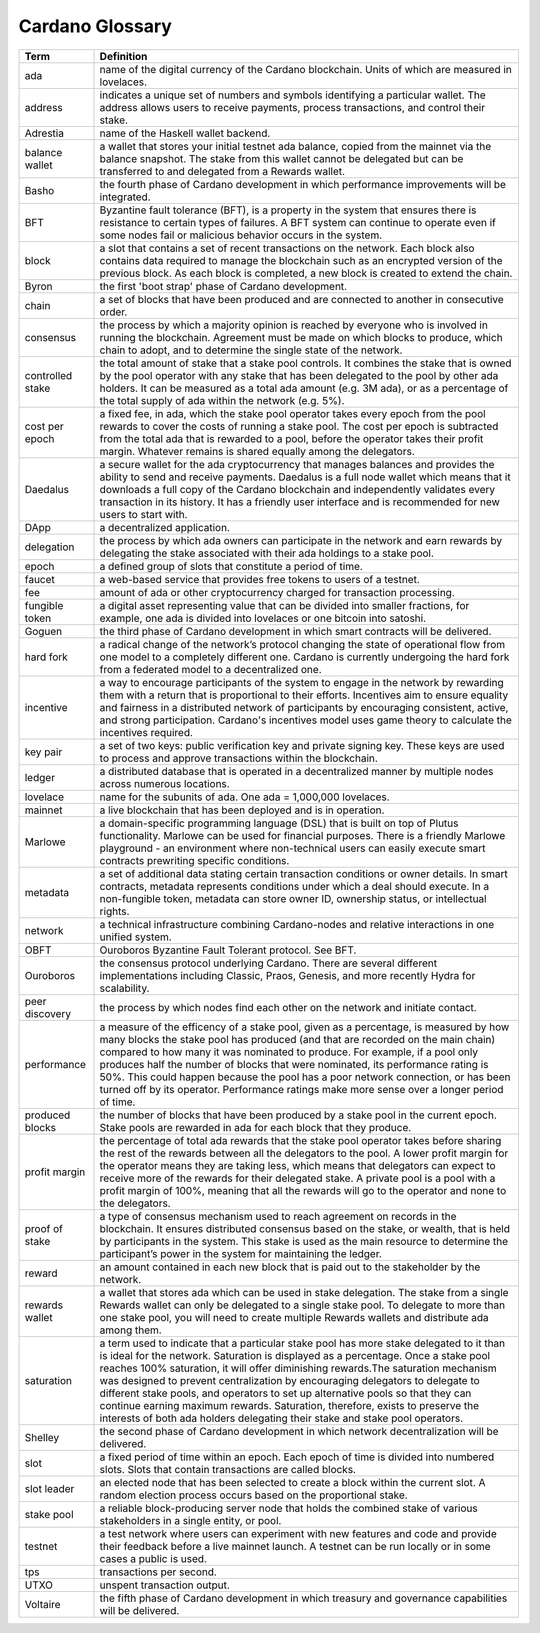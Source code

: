 Cardano Glossary
################

.. list-table::
   :widths: 15 85
   :header-rows: 1

   * - Term
     - Definition
   * - ada
     - name of the digital currency of the Cardano blockchain. Units of which are measured in lovelaces.
   * - address
     - indicates a unique set of numbers and symbols identifying a particular wallet. The address allows users to receive payments, process transactions, and control their stake.
   * - Adrestia
     - name of the Haskell wallet backend.
   * - balance wallet
     - a wallet that stores your initial testnet ada balance, copied from the mainnet via the balance snapshot. The stake from this wallet cannot be delegated but can be transferred to and delegated from a Rewards wallet.
   * - Basho
     - the fourth phase of Cardano development in which performance improvements will be integrated.
   * - BFT
     - Byzantine fault tolerance (BFT), is a property in the system that ensures there is resistance to certain types of failures. A BFT system can continue to operate even if some nodes fail or malicious behavior occurs in the system.
   * - block
     - a slot that contains a set of recent transactions on the network. Each block also contains data required to manage the blockchain such as an encrypted version of the previous block. As each block is completed, a new block is created to extend the chain.
   * - Byron
     - the first 'boot strap' phase of Cardano development.
   * - chain
     - a set of blocks that have been produced and are connected to another in consecutive order.
   * - consensus
     - the process by which a majority opinion is reached by everyone who is involved in running the blockchain. Agreement must be made on which blocks to produce, which chain to adopt, and to determine the single state of the network.
   * - controlled stake
     - the total amount of stake that a stake pool controls. It combines the stake that is owned by the pool operator with any stake that has been delegated to the pool by other ada holders. It can be measured as a total ada amount (e.g. 3M ada), or as a percentage of the total supply of ada within the network (e.g. 5%).
   * - cost per epoch
     - a fixed fee, in ada, which the stake pool operator takes every epoch from the pool rewards to cover the costs of running a stake pool. The cost per epoch is subtracted from the total ada that is rewarded to a pool, before the operator takes their profit margin. Whatever remains is shared equally among the delegators.
   * - Daedalus
     - a secure wallet for the ada cryptocurrency that manages balances and provides the ability to send and receive payments. Daedalus is a full node wallet which means that it downloads a full copy of the Cardano blockchain and independently validates every transaction in its history. It has a friendly user interface and is recommended for new users to start with.
   * - DApp
     - a decentralized application.
   * - delegation
     - the process by which ada owners can participate in the network and earn rewards by delegating the stake associated with their ada holdings to a stake pool.
   * - epoch
     - a defined group of slots that constitute a period of time.
   * - faucet
     - a web-based service that provides free tokens to users of a testnet.
   * - fee
     - amount of ada or other cryptocurrency charged for transaction processing.
   * - fungible token
     - a digital asset representing value that can be divided into smaller fractions, for example, one ada is divided into lovelaces or one bitcoin into satoshi.
   * - Goguen
     - the third phase of Cardano development in which smart contracts will be delivered.
   * - hard fork
     - a radical change of the network’s protocol changing the state of operational flow from one model to a completely different one. Cardano is currently undergoing the hard fork from a federated model to a decentralized one.
   * - incentive
     - a way to encourage participants of the system to engage in the network by rewarding them with a return that is proportional to their efforts. Incentives aim to ensure equality and fairness in a distributed network of participants by encouraging consistent, active, and strong participation. Cardano's incentives model uses game theory to calculate the incentives required.
   * - key pair
     - a set of two keys: public verification key and private signing key. These keys are used to process and approve transactions within the blockchain.
   * - ledger
     - a distributed database that is operated in a decentralized manner by multiple nodes across numerous locations.
   * - lovelace
     - name for the subunits of ada. One ada = 1,000,000 lovelaces.
   * - mainnet
     - a live blockchain that has been deployed and is in operation.
   * - Marlowe
     - a domain-specific programming language (DSL) that is built on top of Plutus functionality. Marlowe can be used for financial purposes. There is a friendly Marlowe playground - an environment where non-technical users can easily execute smart contracts prewriting specific conditions.
   * - metadata
     - a set of additional data stating certain transaction conditions or owner details. In smart contracts, metadata represents conditions under which a deal should execute. In a non-fungible token, metadata can store owner ID, ownership status, or intellectual rights.
   * - network
     - a technical infrastructure combining Cardano-nodes and relative interactions in one unified system.
   * - OBFT
     - Ouroboros Byzantine Fault Tolerant protocol. See BFT.
   * - Ouroboros
     - the consensus protocol underlying Cardano. There are several different implementations including Classic, Praos, Genesis, and more recently Hydra for scalability.
   * - peer discovery
     - the process by which nodes find each other on the network and initiate contact.
   * - performance
     - a measure of the efficency of a stake pool, given as a percentage, is measured by how many blocks the stake pool has produced (and that are recorded on the main chain) compared to how many it was nominated to produce. For example, if a pool only produces half the number of blocks that were nominated, its performance rating is 50%. This could happen because the pool has a poor network connection, or has been turned off by its operator. Performance ratings make more sense over a longer period of time.
   * - produced blocks
     - the number of blocks that have been produced by a stake pool in the current epoch. Stake pools are rewarded in ada for each block that they produce.
   * - profit margin
     - the percentage of total ada rewards that the stake pool operator takes before sharing the rest of the rewards between all the delegators to the pool. A lower profit margin for the operator means they are taking less, which means that delegators can expect to receive more of the rewards for their delegated stake. A private pool is a pool with a profit margin of 100%, meaning that all the rewards will go to the operator and none to the delegators.
   * - proof of stake
     - a type of consensus mechanism used to reach agreement on records in the blockchain. It ensures distributed consensus based on the stake, or wealth, that is held by participants in the system. This stake is used as the main resource to determine the participant’s power in the system for maintaining the ledger.
   * - reward
     - an amount contained in each new block that is paid out to the stakeholder by the network.
   * - rewards wallet
     - a wallet that stores ada which can be used in stake delegation. The stake from a single Rewards wallet can only be delegated to a single stake pool. To delegate to more than one stake pool, you will need to create multiple Rewards wallets and distribute ada among them.
   * - saturation
     - a term used to indicate that a particular stake pool has more stake delegated to it than is ideal for the network. Saturation is displayed as a percentage. Once a stake pool reaches 100% saturation, it will offer diminishing rewards.The saturation mechanism was designed to prevent centralization by encouraging delegators to delegate to different stake pools, and operators to set up alternative pools so that they can continue earning maximum rewards. Saturation, therefore, exists to preserve the interests of both ada holders delegating their stake and stake pool operators.
   * - Shelley
     - the second phase of Cardano development in which network decentralization will be delivered.
   * - slot
     - a fixed period of time within an epoch. Each epoch of time is divided into numbered slots. Slots that contain transactions are called blocks.
   * - slot leader
     - an elected node that has been selected to create a block within the current slot. A random election process occurs based on the proportional stake.
   * - stake pool
     - a reliable block-producing server node that holds the combined stake of various stakeholders in a single entity, or pool.
   * - testnet
     - a test network where users can experiment with new features and code and provide their feedback before a live mainnet launch. A testnet can be run locally or in some cases a public is used.
   * - tps
     - transactions per second.
   * - UTXO
     - unspent transaction output.
   * - Voltaire
     - the fifth phase of Cardano development in which treasury and governance capabilities will be delivered.
